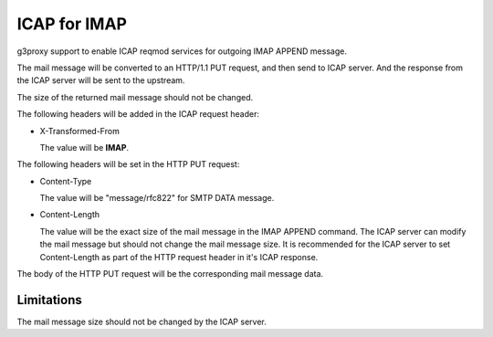 .. _protocol_helper_icap_imap:

=============
ICAP for IMAP
=============

g3proxy support to enable ICAP reqmod services for outgoing IMAP APPEND message.

The mail message will be converted to an HTTP/1.1 PUT request, and then send to ICAP server.
And the response from the ICAP server will be sent to the upstream.

The size of the returned mail message should not be changed.

The following headers will be added in the ICAP request header:

- X-Transformed-From

  The value will be **IMAP**.

The following headers will be set in the HTTP PUT request:

- Content-Type

  The value will be "message/rfc822" for SMTP DATA message.

- Content-Length

  The value will be the exact size of the mail message in the IMAP APPEND command.
  The ICAP server can modify the mail message but should not change the mail message size.
  It is recommended for the ICAP server to set Content-Length as part of the HTTP request header in it's ICAP response.

The body of the HTTP PUT request will be the corresponding mail message data.

Limitations
-----------

The mail message size should not be changed by the ICAP server.
